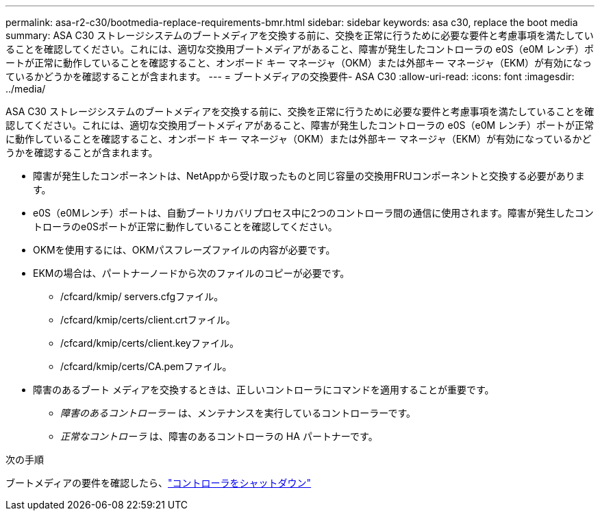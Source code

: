 ---
permalink: asa-r2-c30/bootmedia-replace-requirements-bmr.html 
sidebar: sidebar 
keywords: asa c30, replace the boot media 
summary: ASA C30 ストレージシステムのブートメディアを交換する前に、交換を正常に行うために必要な要件と考慮事項を満たしていることを確認してください。これには、適切な交換用ブートメディアがあること、障害が発生したコントローラの e0S（e0M レンチ）ポートが正常に動作していることを確認すること、オンボード キー マネージャ（OKM）または外部キー マネージャ（EKM）が有効になっているかどうかを確認することが含まれます。 
---
= ブートメディアの交換要件- ASA C30
:allow-uri-read: 
:icons: font
:imagesdir: ../media/


[role="lead"]
ASA C30 ストレージシステムのブートメディアを交換する前に、交換を正常に行うために必要な要件と考慮事項を満たしていることを確認してください。これには、適切な交換用ブートメディアがあること、障害が発生したコントローラの e0S（e0M レンチ）ポートが正常に動作していることを確認すること、オンボード キー マネージャ（OKM）または外部キー マネージャ（EKM）が有効になっているかどうかを確認することが含まれます。

* 障害が発生したコンポーネントは、NetAppから受け取ったものと同じ容量の交換用FRUコンポーネントと交換する必要があります。
* e0S（e0Mレンチ）ポートは、自動ブートリカバリプロセス中に2つのコントローラ間の通信に使用されます。障害が発生したコントローラのe0Sポートが正常に動作していることを確認してください。
* OKMを使用するには、OKMパスフレーズファイルの内容が必要です。
* EKMの場合は、パートナーノードから次のファイルのコピーが必要です。
+
** /cfcard/kmip/ servers.cfgファイル。
** /cfcard/kmip/certs/client.crtファイル。
** /cfcard/kmip/certs/client.keyファイル。
** /cfcard/kmip/certs/CA.pemファイル。


* 障害のあるブート メディアを交換するときは、正しいコントローラにコマンドを適用することが重要です。
+
** _障害のあるコントローラー_ は、メンテナンスを実行しているコントローラーです。
** _正常なコントローラ_ は、障害のあるコントローラの HA パートナーです。




.次の手順
ブートメディアの要件を確認したら、link:bootmedia-shutdown-bmr.html["コントローラをシャットダウン"]
